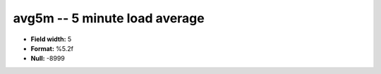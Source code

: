 .. _Status2.0-avg5m_attributes:

**avg5m** -- 5 minute load average
----------------------------------

* **Field width:** 5
* **Format:** %5.2f
* **Null:** -8999

